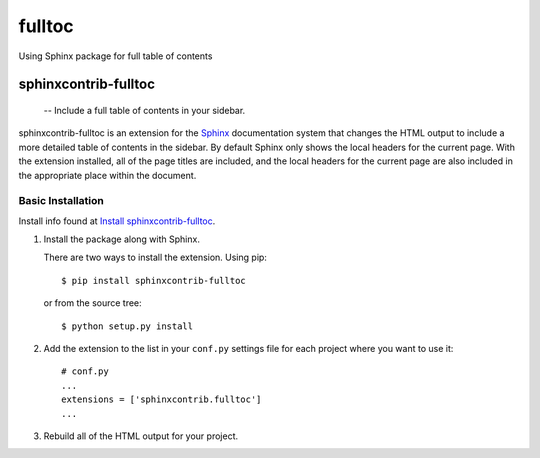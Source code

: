.. fulltable_of_contents

fulltoc
=======

Using Sphinx package for full table of contents

======================
 sphinxcontrib-fulltoc
======================

 -- Include a full table of contents in your sidebar.

sphinxcontrib-fulltoc is an extension for the Sphinx_ documentation
system that changes the HTML output to include a more detailed table
of contents in the sidebar. By default Sphinx only shows the local
headers for the current page. With the extension installed, all of the
page titles are included, and the local headers for the current page
are also included in the appropriate place within the document.

.. _Sphinx: http://sphinx.pocoo.org


Basic Installation
------------------

.. _Install sphinxcontrib-fulltoc: https://sphinxcontrib-fulltoc.readthedocs.org/en/latest/install.html

Install info found at `Install sphinxcontrib-fulltoc`_.


1. Install the package along with Sphinx.

   There are two ways to install the extension. Using pip::

     $ pip install sphinxcontrib-fulltoc

   or from the source tree::

     $ python setup.py install

2. Add the extension to the list in your ``conf.py`` settings file for
   each project where you want to use it::

      # conf.py
      ...
      extensions = ['sphinxcontrib.fulltoc']
      ...
      
3. Rebuild all of the HTML output for your project.

